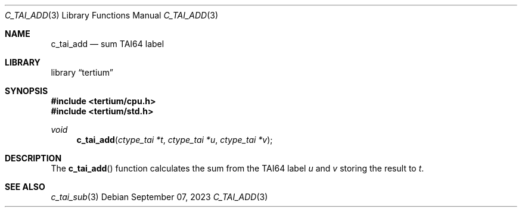 .Dd $Mdocdate: September 07 2023 $
.Dt C_TAI_ADD 3
.Os
.Sh NAME
.Nm c_tai_add
.Nd sum TAI64 label
.Sh LIBRARY
.Lb tertium
.Sh SYNOPSIS
.In tertium/cpu.h
.In tertium/std.h
.Ft void
.Fn c_tai_add "ctype_tai *t" "ctype_tai *u" "ctype_tai *v"
.Sh DESCRIPTION
The
.Fn c_tai_add
function calculates the sum from the TAI64 label
.Fa u
and
.Fa v
storing the result to
.Fa t .
.Sh SEE ALSO
.Xr c_tai_sub 3
